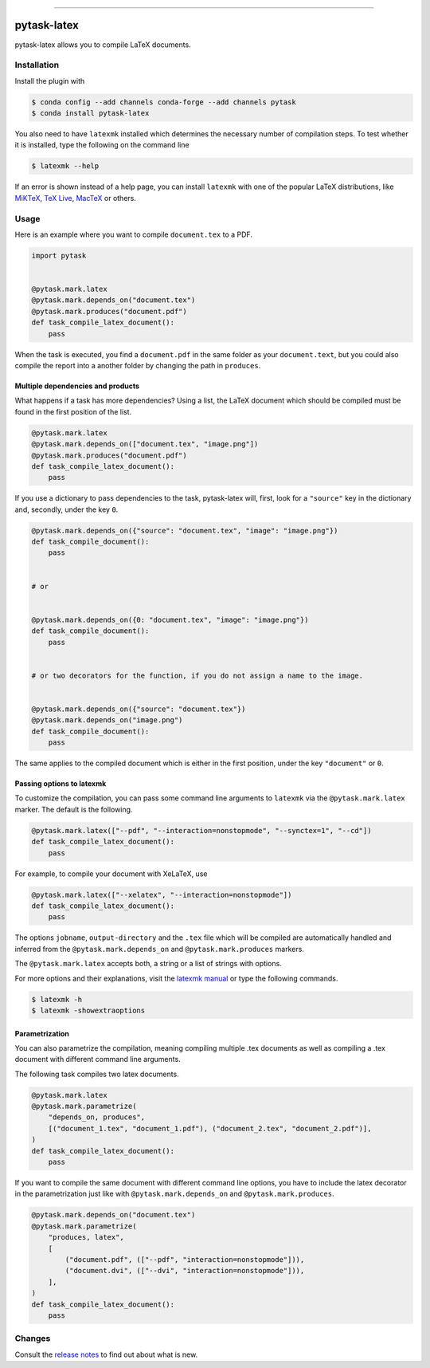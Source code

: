 .. image:: https://anaconda.org/pytask/pytask-latex/badges/version.svg
    :target: https://anaconda.org/pytask/pytask-latex

.. image:: https://anaconda.org/pytask/pytask-latex/badges/platforms.svg
    :target: https://anaconda.org/pytask/pytask-latex

.. image:: https://github.com/pytask-dev/pytask-latex/workflows/Continuous%20Integration%20Workflow/badge.svg?branch=main
    :target: https://github.com/pytask-dev/pytask-latex/actions?query=branch%3Amain

.. image:: https://codecov.io/gh/pytask-dev/pytask-latex/branch/main/graph/badge.svg
    :target: https://codecov.io/gh/pytask-dev/pytask-latex

.. image:: https://img.shields.io/badge/code%20style-black-000000.svg
    :target: https://github.com/psf/black

------

pytask-latex
============

pytask-latex allows you to compile LaTeX documents.


Installation
------------

Install the plugin with

.. code-block:: console

    $ conda config --add channels conda-forge --add channels pytask
    $ conda install pytask-latex

You also need to have ``latexmk`` installed which determines the necessary number of
compilation steps. To test whether it is installed, type the following on the command
line

.. code-block:: console

    $ latexmk --help

If an error is shown instead of a help page, you can install ``latexmk`` with one of the
popular LaTeX distributions, like `MiKTeX <https://miktex.org/>`_, `TeX Live
<https://www.tug.org/texlive/>`_, `MacTeX <http://www.tug.org/mactex/>`_ or others.


Usage
-----

Here is an example where you want to compile ``document.tex`` to a PDF.

.. code-block:: python

    import pytask


    @pytask.mark.latex
    @pytask.mark.depends_on("document.tex")
    @pytask.mark.produces("document.pdf")
    def task_compile_latex_document():
        pass

When the task is executed, you find a ``document.pdf`` in the same folder as your
``document.text``, but you could also compile the report into a another folder by
changing the path in ``produces``.


Multiple dependencies and products
~~~~~~~~~~~~~~~~~~~~~~~~~~~~~~~~~~

What happens if a task has more dependencies? Using a list, the LaTeX document which
should be compiled must be found in the first position of the list.

.. code-block:: python

    @pytask.mark.latex
    @pytask.mark.depends_on(["document.tex", "image.png"])
    @pytask.mark.produces("document.pdf")
    def task_compile_latex_document():
        pass

If you use a dictionary to pass dependencies to the task, pytask-latex will, first, look
for a ``"source"`` key in the dictionary and, secondly, under the key ``0``.

.. code-block:: python

    @pytask.mark.depends_on({"source": "document.tex", "image": "image.png"})
    def task_compile_document():
        pass


    # or


    @pytask.mark.depends_on({0: "document.tex", "image": "image.png"})
    def task_compile_document():
        pass


    # or two decorators for the function, if you do not assign a name to the image.


    @pytask.mark.depends_on({"source": "document.tex"})
    @pytask.mark.depends_on("image.png")
    def task_compile_document():
        pass

The same applies to the compiled document which is either in the first position, under
the key ``"document"`` or ``0``.


Passing options to latexmk
~~~~~~~~~~~~~~~~~~~~~~~~~~

To customize the compilation, you can pass some command line arguments to ``latexmk``
via the ``@pytask.mark.latex`` marker. The default is the following.

.. code-block:: python

    @pytask.mark.latex(["--pdf", "--interaction=nonstopmode", "--synctex=1", "--cd"])
    def task_compile_latex_document():
        pass

For example, to compile your document with XeLaTeX, use

.. code-block:: python

    @pytask.mark.latex(["--xelatex", "--interaction=nonstopmode"])
    def task_compile_latex_document():
        pass

The options ``jobname``, ``output-directory`` and the ``.tex`` file which will be
compiled are automatically handled and inferred from the ``@pytask.mark.depends_on`` and
``@pytask.mark.produces`` markers.

The ``@pytask.mark.latex`` accepts both, a string or a list of strings with options.

For more options and their explanations, visit the `latexmk manual
<https://man.cx/latexmk>`_ or type the following commands.

.. code-block:: console

    $ latexmk -h
    $ latexmk -showextraoptions


Parametrization
~~~~~~~~~~~~~~~

You can also parametrize the compilation, meaning compiling multiple .tex documents
as well as compiling a .tex document with different command line arguments.

The following task compiles two latex documents.

.. code-block:: python

    @pytask.mark.latex
    @pytask.mark.parametrize(
        "depends_on, produces",
        [("document_1.tex", "document_1.pdf"), ("document_2.tex", "document_2.pdf")],
    )
    def task_compile_latex_document():
        pass


If you want to compile the same document with different command line options, you have
to include the latex decorator in the parametrization just like with
``@pytask.mark.depends_on`` and ``@pytask.mark.produces``.

.. code-block:: python

    @pytask.mark.depends_on("document.tex")
    @pytask.mark.parametrize(
        "produces, latex",
        [
            ("document.pdf", (["--pdf", "interaction=nonstopmode"])),
            ("document.dvi", (["--dvi", "interaction=nonstopmode"])),
        ],
    )
    def task_compile_latex_document():
        pass


Changes
-------

Consult the `release notes <CHANGES.rst>`_ to find out about what is new.
